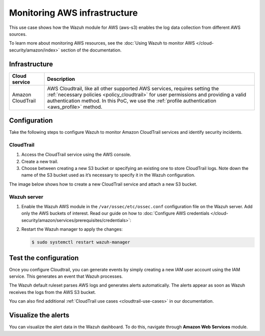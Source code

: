 .. Copyright (C) 2015, Wazuh, Inc.

.. meta::
  :description: This PoC shows how the Wazuh module for AWS (aws-s3) enables log data gathering from different AWS sources. Learn more about it in our documentation.

Monitoring AWS infrastructure
=============================

This use case shows how the Wazuh module for AWS (aws-s3) enables the log data collection from different AWS sources.

To learn more about monitoring AWS resources, see the :doc:`Using Wazuh to monitor AWS </cloud-security/amazon/index>` section of the documentation.

Infrastructure
--------------

+--------------------+-----------------------------------------------------------------------------------------------------------------------------------------------------------------------------------------------------------------------------------------------------------------------------------+
| Cloud service      | Description                                                                                                                                                                                                                                                                       |
+====================+===================================================================================================================================================================================================================================================================================+
| Amazon CloudTrail  | AWS Cloudtrail, like all other supported AWS services, requires setting the :ref:`necessary policies <policy_cloudtrail>` for user permissions and providing a valid authentication method. In this PoC, we use the :ref:`profile authentication <aws_profile>` method.           |
+--------------------+-----------------------------------------------------------------------------------------------------------------------------------------------------------------------------------------------------------------------------------------------------------------------------------+

Configuration
-------------

Take the following steps to configure Wazuh to monitor Amazon CloudTrail services and identify security incidents.

CloudTrail
^^^^^^^^^^

#. Access the CloudTrail service using the AWS console.

#. Create a new trail.

#. Choose between creating a new S3 bucket or specifying an existing one to store CloudTrail logs. Note down the name of the S3 bucket used as it’s necessary to specify it in the Wazuh configuration.

The image below shows how to create a new CloudTrail service and attach a new S3 bucket.

.. thumbnail:: /images/poc/cloudtrail.gif
   :title: Creating a Cloudtrail service
   :align: center
   :width: 80%

Wazuh server
^^^^^^^^^^^^

#. Enable the Wazuh AWS module in the ``/var/ossec/etc/ossec.conf`` configuration file on the Wazuh server. Add only the AWS buckets of interest. Read our guide on how to :doc:`Configure AWS credentials </cloud-security/amazon/services/prerequisites/credentials>`:

   .. code-block:: xml
      :emphasize-lines: 8, 9

      <wodle name="aws-s3">
        <disabled>no</disabled>
        <interval>30m</interval>
        <run_on_start>yes</run_on_start>
        <skip_on_error>no</skip_on_error>

        <bucket type="cloudtrail">
          <name><AWS_BUCKET_NAME></name>
          <aws_profile><AWS_PROFILE_NAME></aws_profile>
        </bucket>
      </wodle>

#. Restart the Wazuh manager to apply the changes:

   .. code-block:: console

      $ sudo systemctl restart wazuh-manager

Test the configuration
----------------------

Once you configure Cloudtrail, you can generate events by simply creating a new IAM user account using the IAM service. This generates an event that Wazuh processes. 

The Wazuh default ruleset parses AWS logs and generates alerts automatically. The alerts appear as soon as Wazuh receives the logs from the AWS S3 bucket.

You can also find additional :ref:`CloudTrail use cases <cloudtrail-use-cases>` in our documentation. 

Visualize the alerts
--------------------

You can visualize the alert data in the Wazuh dashboard. To do this, navigate through **Amazon Web Services** module.

.. thumbnail:: /images/poc/AWS-alerts.png
   :title: Visualize Amazon Web Services alerts 
   :align: center
   :width: 80%
